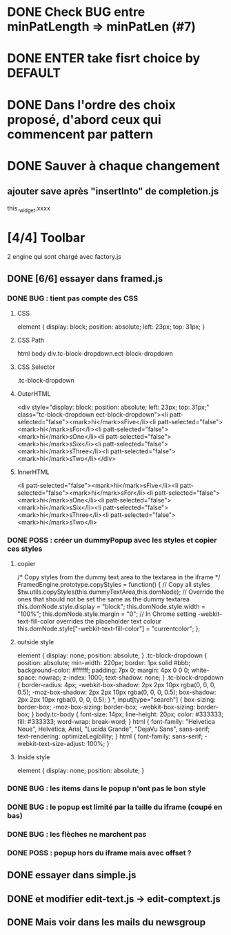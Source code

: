 * DONE Check BUG entre minPatLength => minPatLen (#7)
* DONE ENTER take fisrt choice by DEFAULT
* DONE Dans l'ordre des choix proposé, d'abord ceux qui commencent par pattern
* DONE Sauver à chaque changement
** ajouter save après "insertInto" de completion.js
this._widget.xxxx

* [4/4] Toolbar
2 engine qui sont chargé avec factory.js
** DONE [6/6] essayer dans framed.js
*** DONE BUG : tient pas compte des CSS
**** CSS
element {
    display: block;
    position: absolute;
    left: 23px;
    top: 31px;
}
**** CSS Path
html body div.tc-block-dropdown.ect-block-dropdown
**** CSS Selector
.tc-block-dropdown
**** OuterHTML
<div style="display: block; position: absolute; left: 23px; top: 31px;" class="tc-block-dropdown ect-block-dropdown"><li patt-selected="false"><mark>hi</mark>sFive</li><li patt-selected="false"><mark>hi</mark>sFor</li><li patt-selected="false"><mark>hi</mark>sOne</li><li patt-selected="false"><mark>hi</mark>sSix</li><li patt-selected="false"><mark>hi</mark>sThree</li><li patt-selected="false"><mark>hi</mark>sTwo</li></div>
**** InnerHTML
<li patt-selected="false"><mark>hi</mark>sFive</li><li patt-selected="false"><mark>hi</mark>sFor</li><li patt-selected="false"><mark>hi</mark>sOne</li><li patt-selected="false"><mark>hi</mark>sSix</li><li patt-selected="false"><mark>hi</mark>sThree</li><li patt-selected="false"><mark>hi</mark>sTwo</li>
*** DONE POSS : créer un dummyPopup avec les styles et copier ces styles
**** copier
/*
Copy styles from the dummy text area to the textarea in the iframe
*/
FramedEngine.prototype.copyStyles = function() {
	// Copy all styles
	$tw.utils.copyStyles(this.dummyTextArea,this.domNode);
	// Override the ones that should not be set the same as the dummy textarea
	this.domNode.style.display = "block";
	this.domNode.style.width = "100%";
	this.domNode.style.margin = "0";
	// In Chrome setting -webkit-text-fill-color overrides the placeholder text colour
	this.domNode.style["-webkit-text-fill-color"] = "currentcolor";
};
**** outside style
element {
    display: none;
    position: absolute;
}
.tc-block-dropdown {
    position: absolute;
    min-width: 220px;
    border: 1px solid #bbb;
    background-color: #ffffff;
    padding: 7px 0;
    margin: 4px 0 0 0;
    white-space: nowrap;
    z-index: 1000;
    text-shadow: none;
}
.tc-block-dropdown {
    border-radius: 4px;
    -webkit-box-shadow: 2px 2px 10px rgba(0, 0, 0, 0.5);
    -moz-box-shadow: 2px 2px 10px rgba(0, 0, 0, 0.5);
    box-shadow: 2px 2px 10px rgba(0, 0, 0, 0.5);
}
*, input[type="search"] {
    box-sizing: border-box;
    -moz-box-sizing: border-box;
    -webkit-box-sizing: border-box;
}
body.tc-body {
    font-size: 14px;
    line-height: 20px;
    color: #333333;
    fill: #333333;
    word-wrap: break-word;
}
html {
    font-family: "Helvetica Neue", Helvetica, Arial, "Lucida Grande", "DejaVu Sans", sans-serif;
    text-rendering: optimizeLegibility;
}
html {
    font-family: sans-serif;
    -webkit-text-size-adjust: 100%;
}
**** Inside style
element {
    display: none;
    position: absolute;
}
*** DONE BUG : les items dans le popup n'ont pas le bon style
*** DONE BUG : le popup est limité par la taille du iframe (coupé en bas)
*** DONE BUG : les flèches ne marchent pas
*** DONE POSS : popup hors du iframe mais avec offset ?
** DONE essayer dans simple.js
** DONE et modifier edit-text.js -> edit-comptext.js 
** DONE Mais voir dans les mails du newsgroup
